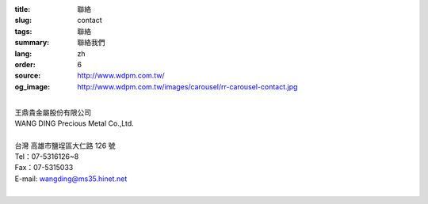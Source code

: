 :title: 聯絡
:slug: contact
:tags: 聯絡
:summary: 聯絡我們
:lang: zh
:order: 6
:source: http://www.wdpm.com.tw/
:og_image: http://www.wdpm.com.tw/images/carousel/rr-carousel-contact.jpg

.. raw:: html

  <div class="container-fluid">
    <div class="row">
      <div class="col-md-6">

    <iframe src="https://docs.google.com/forms/d/e/1FAIpQLSeckQYw-EWbTGbnVSWpfMxOcBZCvgxVT8IzyaIyLRdwQYCKdA/viewform?embedded=true" width="100%" height="700" frameborder="0" marginheight="0" marginwidth="0">載入中…</iframe>

    </div>
    <div class="col-md-6">

  <div class="contact-address-font-size">


|
| 王鼎貴金屬股份有限公司
| WANG DING Precious Metal Co.,Ltd.
|
| 台灣 高雄市鹽埕區大仁路 126 號
| Tel：07-5316126~8
| Fax：07-5315033
| E-mail: wangding@ms35.hinet.net
|

.. raw:: html

  </div>

  <div class="google-maps">
  <iframe src="https://www.google.com/maps/embed?pb=!1m14!1m8!1m3!1d14730.968753205769!2d120.2836204!3d22.6261006!3m2!1i1024!2i768!4f13.1!3m3!1m2!1s0x0%3A0x659874d1a0f6343!2z546L6byO6LK06YeR5bGs6IKh5Lu95pyJ6ZmQ5YWs5Y-4!5e0!3m2!1sen!2stw!4v1592848570671!5m2!1sen!2stw" width="600" height="450" frameborder="0" style="border:0;" allowfullscreen="" aria-hidden="false" tabindex="0"></iframe>
  </div>

      </div>
    </div>
  </div>

